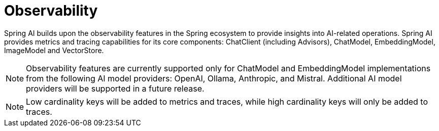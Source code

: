 [[introduction]]
= Observability

Spring AI builds upon the observability features in the Spring ecosystem to provide insights into AI-related operations.  Spring AI provides metrics and tracing capabilities for its core components: ChatClient (including Advisors), ChatModel, EmbeddingModel, ImageModel and VectorStore.

NOTE: Observability features are currently supported only for ChatModel and EmbeddingModel implementations from the following AI model providers: OpenAI, Ollama, Anthropic, and Mistral.  Additional AI model providers will be supported in a future release.


NOTE: Low cardinality keys will be added to metrics and traces, while high cardinality keys will only be added to traces.
